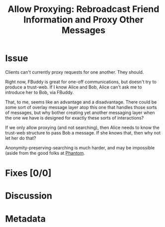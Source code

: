 # -*- mode: org; mode: auto-fill; fill-column: 80 -*-

#+TITLE: Allow Proxying: Rebroadcast Friend Information and Proxy Other Messages
#+OPTIONS:   d:t
#+LINK_UP:  ./
#+LINK_HOME: ../

* Issue

  Clients can't currently proxy requests for one another.  They should.

  Right now, FBuddy is great for one-off communications, but doesn't try to
  produce a trust-web.  If I know Alice and Bob, Alice can't ask me to introduce
  her to Bob, via FBuddy.

  That, to me, seems like an advantage and a disadvantage.  There could be some
  sort of overlay message layer atop this one that handles those sorts of
  messages, but why bother creating yet another messaging layer when the one we
  have is designed for exactly these sorts of interactions?

  If we only allow proxying (and not searching), then Alice needs to know the
  trust-web structure to pass Bob a message.  If she knows that, then why not
  let her do that?

  Anonymity-preserving-searching is much harder, and may be impossible (aside
  from the good folks at [[http://code.google.com/p/phantom][Phantom]].

* Fixes [0/0]

* Discussion

* Metadata
  :PROPERTIES:
  :Status:     Incomplete
  :Priority:   0
  :Owner:      Nick Daly
  :Related:    [[file:14.org][Searching]]
  :Description:       Proxying, Rebroadcasting.
  :END:
